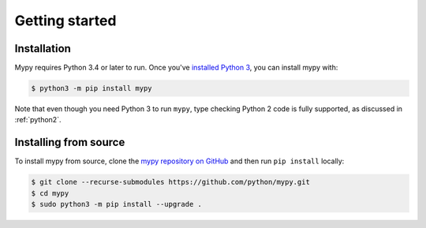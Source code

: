 .. _getting-started:

Getting started
===============

Installation
************

Mypy requires Python 3.4 or later to run.  Once you've
`installed Python 3 <https://www.python.org/downloads/>`_,
you can install mypy with:

.. code-block:: text

    $ python3 -m pip install mypy

Note that even though you need Python 3 to run ``mypy``, type checking
Python 2 code is fully supported, as discussed in :ref:`python2`.

Installing from source
**********************

To install mypy from source, clone the
`mypy repository on GitHub <https://github.com/python/mypy>`_ and then run
``pip install`` locally:

.. code-block:: text

    $ git clone --recurse-submodules https://github.com/python/mypy.git
    $ cd mypy
    $ sudo python3 -m pip install --upgrade .
